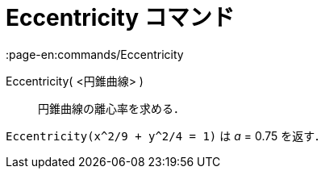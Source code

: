 = Eccentricity コマンド
:page-en:commands/Eccentricity
ifdef::env-github[:imagesdir: /ja/modules/ROOT/assets/images]

Eccentricity( <円錐曲線> )::
  円錐曲線の離心率を求める．

[EXAMPLE]
====

`++Eccentricity(x^2/9 + y^2/4 = 1)++` は _a_ = 0.75 を返す．

====
